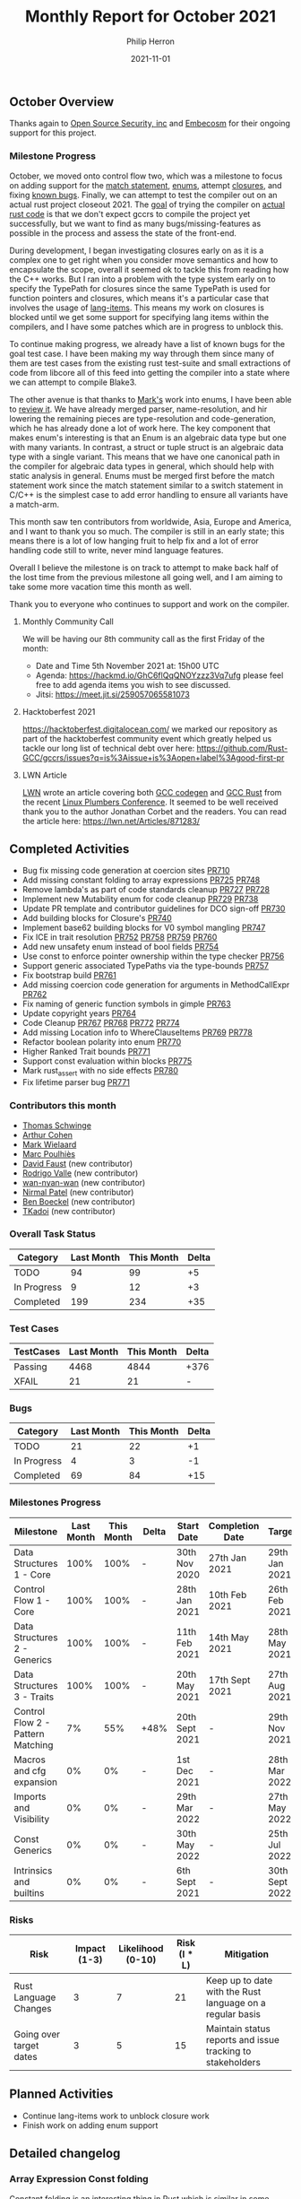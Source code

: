 #+title:  Monthly Report for October 2021
#+author: Philip Herron
#+date:   2021-11-01

** October Overview

Thanks again to [[https://opensrcsec.com/][Open Source Security, inc]] and [[https://www.embecosm.com/][Embecosm]] for their ongoing support for this project.

*** Milestone Progress

October, we moved onto control flow two, which was a milestone to focus on adding support for the [[https://doc.rust-lang.org/rust-by-example/flow_control/match.html][match statement]], [[https://doc.rust-lang.org/book/ch06-01-defining-an-enum.html][enums]], attempt [[https://doc.rust-lang.org/rust-by-example/fn/closures.html][closures]], and fixing [[https://github.com/Rust-GCC/gccrs/issues?q=is%3Aissue+is%3Aopen+label%3Abug][known bugs]]. Finally, we can attempt to test the compiler out on an actual rust project closeout 2021. The [[https://github.com/Rust-GCC/gccrs/issues/682][goal]] of trying the compiler on [[https://github.com/BLAKE3-team/BLAKE3/blob/master/reference_impl/reference_impl.rs][actual rust code]] is that we don't expect gccrs to compile the project yet successfully, but we want to find as many bugs/missing-features as possible in the process and assess the state of the front-end.

During development, I began investigating closures early on as it is a complex one to get right when you consider move semantics and how to encapsulate the scope, overall it seemed ok to tackle this from reading how the C++ works. But I ran into a problem with the type system early on to specify the TypePath for closures since the same TypePath is used for function pointers and closures, which means it's a particular case that involves the usage of [[https://doc.rust-lang.org/beta/unstable-book/language-features/lang-items.html][lang-items]]. This means my work on closures is blocked until we get some support for specifying lang items within the compilers, and I have some patches which are in progress to unblock this.

To continue making progress, we already have a list of known bugs for the goal test case. I have been making my way through them since many of them are test cases from the existing rust test-suite and small extractions of code from libcore all of this feed into getting the compiler into a state where we can attempt to compile Blake3.

The other avenue is that thanks to [[https://gnu.wildebeest.org/blog/mjw/][Mark's]] work into enums, I have been able to [[https://github.com/Rust-GCC/gccrs/pull/781][review it]]. We have already merged parser, name-resolution, and hir lowering the remaining pieces are type-resolution and code-generation, which he has already done a lot of work here. The key component that makes enum's interesting is that an Enum is an algebraic data type but one with many variants. In contrast, a struct or tuple struct is an algebraic data type with a single variant. This means that we have one canonical path in the compiler for algebraic data types in general, which should help with static analysis in general. Enums must be merged first before the match statement work since the match statement similar to a switch statement in C/C++ is the simplest case to add error handling to ensure all variants have a match-arm.

This month saw ten contributors from worldwide, Asia, Europe and America, and I want to thank you so much. The compiler is still in an early state; this means there is a lot of low hanging fruit to help fix and a lot of error handling code still to write, never mind language features.

Overall I believe the milestone is on track to attempt to make back half of the lost time from the previous milestone all going well, and I am aiming to take some more vacation time this month as well.

Thank you to everyone who continues to support and work on the compiler.

**** Monthly Community Call

We will be having our 8th community call as the first Friday of the month:

- Date and Time 5th November 2021 at: 15h00 UTC
- Agenda: https://hackmd.io/GhC6flQqQNOYzzz3Vq7ufg please feel free to add agenda items you wish to see discussed.
- Jitsi: https://meet.jit.si/259057065581073

**** Hacktoberfest 2021

https://hacktoberfest.digitalocean.com/ we marked our repository as part of the hacktoberfest community event which greatly helped us tackle our long list of technical debt over here: https://github.com/Rust-GCC/gccrs/issues?q=is%3Aissue+is%3Aopen+label%3Agood-first-pr

**** LWN Article

[[https://lwn.net/][LWN]] wrote an article covering both [[https://github.com/rust-lang/rustc_codegen_gcc][GCC codegen]] and [[https://github.com/Rust-GCC/gccrs][GCC Rust]] from the recent [[https://linuxplumbersconf.org/][Linux Plumbers Conference]]. It seemed to be well received thank you to the author Jonathan Corbet and the readers. You can read the article here: https://lwn.net/Articles/871283/

** Completed Activities

- Bug fix missing code generation at coercion sites [[https://github.com/Rust-GCC/gccrs/pull/710][PR710]]
- Add missing constant folding to array expressions [[https://github.com/Rust-GCC/gccrs/pull/725][PR725]] [[https://github.com/Rust-GCC/gccrs/pull/748][PR748]]
- Remove lambda's as part of code standards cleanup [[https://github.com/Rust-GCC/gccrs/pull/727][PR727]] [[https://github.com/Rust-GCC/gccrs/pull/728][PR728]]
- Implement new Mutability enum for code cleanup [[https://github.com/Rust-GCC/gccrs/pull/729][PR729]] [[https://github.com/Rust-GCC/gccrs/pull/738][PR738]]
- Update PR template and contributor guidelines for DCO sign-off [[https://github.com/Rust-GCC/gccrs/pull/730][PR730]]
- Add building blocks for Closure's [[https://github.com/Rust-GCC/gccrs/pull/740][PR740]]
- Implement base62 building blocks for V0 symbol mangling [[https://github.com/Rust-GCC/gccrs/pull/747][PR747]]
- Fix ICE in trait resolution [[https://github.com/Rust-GCC/gccrs/pull/752][PR752]] [[https://github.com/Rust-GCC/gccrs/pull/758][PR758]] [[https://github.com/Rust-GCC/gccrs/pull/759][PR759]] [[https://github.com/Rust-GCC/gccrs/pull/760][PR760]]
- Add new unsafety enum instead of bool fields [[https://github.com/Rust-GCC/gccrs/pull/754][PR754]]
- Use const to enforce pointer ownership within the type checker [[https://github.com/Rust-GCC/gccrs/pull/756][PR756]]
- Support generic associated TypePaths via the type-bounds [[https://github.com/Rust-GCC/gccrs/pull/757][PR757]]
- Fix bootstrap build [[https://github.com/Rust-GCC/gccrs/pull/761][PR761]]
- Add missing coercion code generation for arguments in MethodCallExpr [[https://github.com/Rust-GCC/gccrs/pull/762][PR762]]
- Fix naming of generic function symbols in gimple [[https://github.com/Rust-GCC/gccrs/pull/763][PR763]]
- Update copyright years [[https://github.com/Rust-GCC/gccrs/pull/764][PR764]]
- Code Cleanup [[https://github.com/Rust-GCC/gccrs/pull/767][PR767]] [[https://github.com/Rust-GCC/gccrs/pull/768][PR768]] [[https://github.com/Rust-GCC/gccrs/pull/772][PR772]] [[https://github.com/Rust-GCC/gccrs/pull/774][PR774]]
- Add missing Location info to WhereClauseItems [[https://github.com/Rust-GCC/gccrs/pull/769][PR769]] [[https://github.com/Rust-GCC/gccrs/pull/778][PR778]]
- Refactor boolean polarity into enum [[https://github.com/Rust-GCC/gccrs/pull/770][PR770]]
- Higher Ranked Trait bounds [[https://github.com/Rust-GCC/gccrs/pull/771][PR771]]
- Support const evaluation within blocks [[https://github.com/Rust-GCC/gccrs/pull/775][PR775]]
- Mark rust_assert with no side effects [[https://github.com/Rust-GCC/gccrs/pull/780][PR780]]
- Fix lifetime parser bug [[https://github.com/Rust-GCC/gccrs/pull/771][PR771]]

*** Contributors this month

- [[https://github.com/tschwinge][Thomas Schwinge]]
- [[https://github.com/CohenArthur][Arthur Cohen]]
- [[https://gnu.wildebeest.org/blog/mjw/][Mark Wielaard]]
- [[https://github.com/dkm][Marc Poulhiès]]
- [[https://github.com/dafaust][David Faust]] (new contributor)
- [[https://github.com/rodrigovalle][Rodrigo Valle]] (new contributor)
- [[https://github.com/wan-nyan-wan][wan-nyan-wan]] (new contributor)
- [[https://github.com/npate012][Nirmal Patel]] (new contributor)
- [[https://github.com/mathstuf][Ben Boeckel]] (new contributor)
- [[https://github.com/diohabara][TKadoi]] (new contributor)

*** Overall Task Status

| Category    | Last Month | This Month | Delta |
|-------------+------------+------------+-------|
| TODO        |         94 |         99 |    +5 |
| In Progress |          9 |         12 |    +3 |
| Completed   |        199 |        234 |   +35 |

*** Test Cases

| TestCases | Last Month | This Month | Delta |
|-----------+------------+------------+-------|
| Passing   |       4468 |       4844 | +376  |
| XFAIL     |         21 |         21 | -     |

*** Bugs

| Category    | Last Month | This Month | Delta |
|-------------+------------+------------+-------|
| TODO        |         21 |         22 |    +1 |
| In Progress |          4 |          3 |    -1 |
| Completed   |         69 |         84 |   +15 |

*** Milestones Progress

| Milestone                         | Last Month | This Month | Delta | Start Date     | Completion Date | Target         |
|-----------------------------------+------------+------------+-------+----------------+-----------------+----------------|
| Data Structures 1 - Core          |       100% |       100% | -     | 30th Nov 2020  | 27th Jan 2021   | 29th Jan 2021  |
| Control Flow 1 - Core             |       100% |       100% | -     | 28th Jan 2021  | 10th Feb 2021   | 26th Feb 2021  |
| Data Structures 2 - Generics      |       100% |       100% | -     | 11th Feb 2021  | 14th May 2021   | 28th May 2021  |
| Data Structures 3 - Traits        |       100% |       100% | -     | 20th May 2021  | 17th Sept 2021  | 27th Aug 2021  |
| Control Flow 2 - Pattern Matching |         7% |        55% | +48%  | 20th Sept 2021 | -               | 29th Nov 2021  |
| Macros and cfg expansion          |         0% |         0% | -     | 1st Dec 2021   | -               | 28th Mar 2022  |
| Imports and Visibility            |         0% |         0% | -     | 29th Mar 2022  | -               | 27th May 2022  |
| Const Generics                    |         0% |         0% | -     | 30th May 2022  | -               | 25th Jul 2022  |
| Intrinsics and builtins           |         0% |         0% | -     | 6th Sept 2021  | -               | 30th Sept 2022 |

*** Risks

| Risk                    | Impact (1-3) | Likelihood (0-10) | Risk (I * L) | Mitigation                                                 |
|-------------------------+--------------+-------------------+--------------+------------------------------------------------------------|
| Rust Language Changes   |            3 |                 7 |           21 | Keep up to date with the Rust language on a regular basis  |
| Going over target dates |            3 |                 5 |           15 | Maintain status reports and issue tracking to stakeholders |

** Planned Activities

- Continue lang-items work to unblock closure work
- Finish work on adding enum support

** Detailed changelog

*** Array Expression Const folding

Constant folding is an interesting thing in Rust which is similar in some regards to c++ constexpr. Constants must be folded as part of the type checking system since Array's themselves have a constant expression of capacity for example. GCCRS has missing visitor's for each of the possible constant folding cases. Here we have extended it to ArrayExpressions thanks to [[https://github.com/rodrigovalle][Rodrigo Valle]].

#+BEGIN_SRC rust
const SIZE: usize = 14 + 2;
const TEST: [i32; SIZE] = [2; SIZE];
#+END_SRC

*** Coercion sites bug

When we have coercion sites such as passing arguments to a function, these are chances for missing conversions.

#+BEGIN_SRC rust
fn static_dispatch<T: Bar>(t: &T) {
    t.baz();
}

fn dynamic_dispatch(t: &dyn Bar) {
    t.baz();
}

fn main() {
    let a;
    a = &Foo(123);

    static_dispatch(a);
    dynamic_dispatch(a);
}
#+END_SRC

In this example 'a' is of type &Foo which is fine as an argument to static_dispatch but for dynamic dispatch this needs to be converted into a vtable object. This is the same for the case when we have:

#+BEGIN_SRC rust
fn main() {
    let a;
    a = &Foo(123);

    let b: &dyn Bar = a;
}
#+END_SRC

The bug in the compiler is that this coercion_site was not being called for argument passing to implicitly convert the orginal argument.

*** Code cleanup

Thanks to all who are cleaning up the coding standards within the compiler this is including new enums such as [[https://rust-analyzer.github.io/rust-analyzer/hir/enum.Mutability.html][Mutability]] which is much easier to use than using boolean flags: 

- [[https://github.com/dafaust][David Faust]]
- [[https://github.com/rodrigovalle][Rodrigo Valle]]
- [[https://github.com/wan-nyan-wan][wan-nyan-wan]]
- [[https://github.com/npate012][Nirmal Patel]]
- [[https://github.com/mathstuf][Ben Boeckel]]
- [[https://github.com/diohabara][TKadoi]]

*** Support generic associated TypePaths

Traits can have associated types like we have seen before in previous reports, but for generic functions for example we can specify bounds on the type 'T' in this case which means that [[https://doc.rust-lang.org/stable/reference/paths.html?highlight=type%20path#paths-in-types][TypePath's]] need to support looking up associated types via 'probing' the bounds of the type to find that the [[https://doc.rust-lang.org/nightly/nightly-rustc/rustc_middle/ty/type.PlaceholderType.html][placeholder]] type 'A' exists. Which will get setup with the apropriate [[https://doc.rust-lang.org/nightly/nightly-rustc/rustc_middle/ty/sty/struct.ProjectionTy.html][projection]] at [[https://en.wikipedia.org/wiki/Monomorphization][monomorphization]].

#+BEGIN_SRC rust
trait Foo {
  type A;
   ...
}

fn test<T:Foo>(a:T) -> T::A { .. }
#+END_SRC

*** Fix ICE in autoderef for generic MethodCallExpr

When we have generic functions such as:

#+BEGIN_SRC rust
pub trait Foo {
    type A;

    fn bar(&self) -> Self::A;
}

fn test_bar<T: Foo>(x: T) -> T::A {
    x.bar()
}
#+END_SRC

The method call here requires an implict borrow ('&') to be able to call bar correctly. The compiler was unable to distinguish the difference between the type parameter T and the expected &self so it was unable to generate the implicit adjustment of adding the borrow but this is now fixed.

*** Fix bug in typechecking of associated types

#+BEGIN_SRC rust
pub trait Foo {
    type A;

    fn bar(&self) -> Self::A;
}

struct S(i32);
impl Foo for S {
    type A = i32;

    fn bar(&self) -> Self::A {
        self.0
    }
}

fn test_bar<T: Foo>(x: T) -> T::A {
    x.bar()
}
#+END_SRC

We had a bug when using associated types within generic functions. The compiler wrongly associated impl's of traits together for generic types. This means that when you used a Path to call a method this means it would automatically project all of the associated types with the impl we found, which resulted in errors like this which don't make any sense to the programmer.

#+BEGIN_SRC rust
test.rs:15:5: error: expected [i32] got [<Projection=::i32>]
   15 |     type A = i32;
      |     ^        ~
#+END_SRC

The bug here is that when we probe the bounds of a type we don't have any associated impl's to project the placeholder associated types.

*** Ensure arguments to MethodCallExpr emit code for coercion-sites

When we have coercion sites such as passing arguments to a function, these are chances for missing conversions.

#+BEGIN_SRC rust
struct S;
impl S {
    fn dynamic_dispatch(self, t: &dyn Bar) {
        t.baz();
    }
}

fn main() {
    let a;
    a = &Foo(123);

    let b;
    b = S;

    b.dynamic_dispatch(a);
}
#+END_SRC

In this example 'a' is of type &Foo which is fine as an argument to static_dispatch but for dynamic dispatch this needs to be converted into a vtable object. This is the same for the case when we have:

#+BEGIN_SRC rust
fn main() {
    let a;
    a = &Foo(123);

    let b: &dyn Bar = a;
}
#+END_SRC

The bug in the compiler is that this coercion_site was not being called for argument passing to implicitly convert the orginal argument.

**** Fix parser handling of generic arguments with a single lifetime

We had a bug in our parser where generic arguments with a single lifetime argument as below was parsed an type bounds object.

#+BEGIN_SRC rust
trait Foo<'a> {}

trait Bar {
    type Item: for<'a> Foo<'a>;
                        // ^^
}
#+END_SRC

This was a good bug to find as it initially looked as though it was a type resolution bug, but in the end the parser had a bug.

**** Initial support for higher ranked trait bounds

We have added support for rusts higher ranked trait bounds using the where syntax. This shows that gccrs is starting to compile some more complex Rust code which is a good sign that the front-end is progressing.

This test case is from the rust-testsuite: https://github.com/rust-lang/rust/blob/master/src/test/ui/higher-rank-trait-bounds/hrtb-fn-like-trait.rs

#+BEGIN_SRC rust
extern "C" {
    fn printf(s: *const i8, ...);
}

trait FnLike<A, R> {
    fn call(&self, arg: A) -> R;
}

struct S;
impl<'a, T> FnLike<&'a T, &'a T> for S {
    fn call(&self, arg: &'a T) -> &'a T {
        arg
    }
}

fn indirect<F>(f: F)
where
    F: for<'a> FnLike<&'a isize, &'a isize>,
{
    let x = 3;
    let y = f.call(&x);

    unsafe {
        let a = "%i\n\0";
        let b = a as *const str;
        let c = b as *const i8;

        printf(c, *y);
    }
}

fn main() -> i32 {
    indirect(S);

    0
}
#+END_SRC

The key thing here is that unlike normal TypeBound syntax such as:

#+BEGIN_SRC rust
fn indirect<F>(f: F:Bound<&isize, &isize>)
#+END_SRC

We check that the type 'F' conforms to the the bound and specify that it must inherit these bounds as well.
